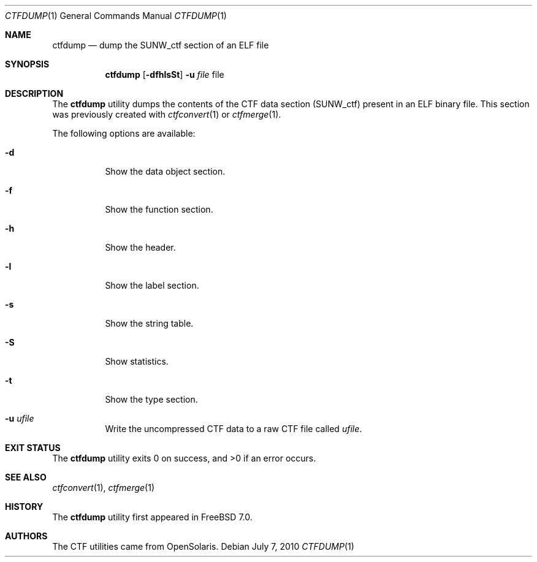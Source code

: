 .\"
.\" Copyright (c) 2010 The FreeBSD Foundation 
.\" All rights reserved. 
.\" 
.\" This software was developed by Rui Paulo under sponsorship from the
.\" FreeBSD Foundation. 
.\"  
.\" Redistribution and use in source and binary forms, with or without 
.\" modification, are permitted provided that the following conditions 
.\" are met: 
.\" 1. Redistributions of source code must retain the above copyright 
.\"    notice, this list of conditions and the following disclaimer. 
.\" 2. Redistributions in binary form must reproduce the above copyright 
.\"    notice, this list of conditions and the following disclaimer in the 
.\"    documentation and/or other materials provided with the distribution. 
.\" 
.\" THIS SOFTWARE IS PROVIDED BY THE AUTHOR AND CONTRIBUTORS ``AS IS'' AND 
.\" ANY EXPRESS OR IMPLIED WARRANTIES, INCLUDING, BUT NOT LIMITED TO, THE 
.\" IMPLIED WARRANTIES OF MERCHANTABILITY AND FITNESS FOR A PARTICULAR PURPOSE 
.\" ARE DISCLAIMED.  IN NO EVENT SHALL THE AUTHOR OR CONTRIBUTORS BE LIABLE 
.\" FOR ANY DIRECT, INDIRECT, INCIDENTAL, SPECIAL, EXEMPLARY, OR CONSEQUENTIAL 
.\" DAMAGES (INCLUDING, BUT NOT LIMITED TO, PROCUREMENT OF SUBSTITUTE GOODS 
.\" OR SERVICES; LOSS OF USE, DATA, OR PROFITS; OR BUSINESS INTERRUPTION) 
.\" HOWEVER CAUSED AND ON ANY THEORY OF LIABILITY, WHETHER IN CONTRACT, STRICT 
.\" LIABILITY, OR TORT (INCLUDING NEGLIGENCE OR OTHERWISE) ARISING IN ANY WAY 
.\" OUT OF THE USE OF THIS SOFTWARE, EVEN IF ADVISED OF THE POSSIBILITY OF 
.\" SUCH DAMAGE. 
.\"
.\" $FreeBSD: releng/12.0/cddl/usr.bin/ctfdump/ctfdump.1 211187 2010-08-11 18:00:45Z rpaulo $
.\"
.Dd July 7, 2010
.Dt CTFDUMP 1
.Os
.Sh NAME
.Nm ctfdump
.Nd dump the SUNW_ctf section of an ELF file
.Sh SYNOPSIS
.Nm
.Op Fl dfhlsSt
.Fl u Ar file
file
.Sh DESCRIPTION
The
.Nm
utility dumps the contents of the CTF data section (SUNW_ctf) present in
an ELF binary file.
This section was previously created with
.Xr ctfconvert 1
or
.Xr ctfmerge 1 .
.Pp
The following options are available:
.Bl -tag -width indent
.It Fl d
Show the data object section.
.It Fl f
Show the function section.
.It Fl h
Show the header.
.It Fl l
Show the label section.
.It Fl s
Show the string table.
.It Fl S
Show statistics.
.It Fl t
Show the type section.
.It Fl u Ar ufile
Write the uncompressed CTF data to a raw CTF file called
.Ar ufile .
.El
.Sh EXIT STATUS
.Ex -std
.Sh SEE ALSO
.Xr ctfconvert 1 ,
.Xr ctfmerge 1
.Sh HISTORY
The
.Nm
utility first appeared in
.Fx 7.0 .
.Sh AUTHORS
The CTF utilities came from OpenSolaris.
